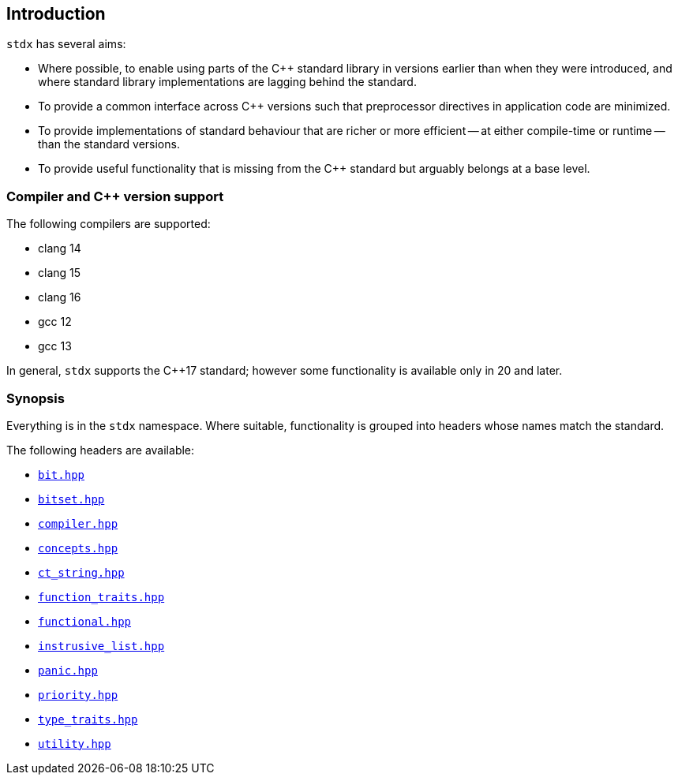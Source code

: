 == Introduction

`stdx` has several aims:

* Where possible, to enable using parts of the C++ standard library in versions
  earlier than when they were introduced, and where standard library
  implementations are lagging behind the standard.
* To provide a common interface across C++ versions such that preprocessor
  directives in application code are minimized.
* To provide implementations of standard behaviour that are richer or more
  efficient -- at either compile-time or runtime -- than the standard versions.
* To provide useful functionality that is missing from the C++ standard but
  arguably belongs at a base level.

=== Compiler and C++ version support

The following compilers are supported:

* clang 14
* clang 15
* clang 16
* gcc 12
* gcc 13

In general, `stdx` supports the C++17 standard; however some functionality is
available only in 20 and later.

=== Synopsis

Everything is in the `stdx` namespace. Where suitable, functionality is grouped
into headers whose names match the standard.

The following headers are available:

* https://github.com/intel/cpp-std-extensions/blob/main/include/stdx/bitset.hpp[`bit.hpp`]
* https://github.com/intel/cpp-std-extensions/blob/main/include/stdx/bitset.hpp[`bitset.hpp`]
* https://github.com/intel/cpp-std-extensions/blob/main/include/stdx/compiler.hpp[`compiler.hpp`]
* https://github.com/intel/cpp-std-extensions/blob/main/include/stdx/concepts.hpp[`concepts.hpp`]
* https://github.com/intel/cpp-std-extensions/blob/main/include/stdx/ct_string.hpp[`ct_string.hpp`]
* https://github.com/intel/cpp-std-extensions/blob/main/include/stdx/function_traits.hpp[`function_traits.hpp`]
* https://github.com/intel/cpp-std-extensions/blob/main/include/stdx/functional.hpp[`functional.hpp`]
* https://github.com/intel/cpp-std-extensions/blob/main/include/stdx/intrusive_list.hpp[`instrusive_list.hpp`]
* https://github.com/intel/cpp-std-extensions/blob/main/include/stdx/panic.hpp[`panic.hpp`]
* https://github.com/intel/cpp-std-extensions/blob/main/include/stdx/priority.hpp[`priority.hpp`]
* https://github.com/intel/cpp-std-extensions/blob/main/include/stdx/type_traits.hpp[`type_traits.hpp`]
* https://github.com/intel/cpp-std-extensions/blob/main/include/stdx/utility.hpp[`utility.hpp`]
